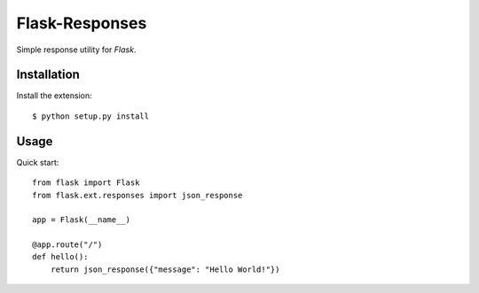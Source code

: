Flask-Responses
===============

.. module:: flask.ext.responses

Simple response utility for `Flask`.

.. _Flask: http://flask.pocoo.org/

Installation
------------

Install the extension::

    $ python setup.py install

Usage
------------

Quick start::

    from flask import Flask
    from flask.ext.responses import json_response
    
    app = Flask(__name__)

    @app.route("/")
    def hello():
        return json_response({"message": "Hello World!"})
